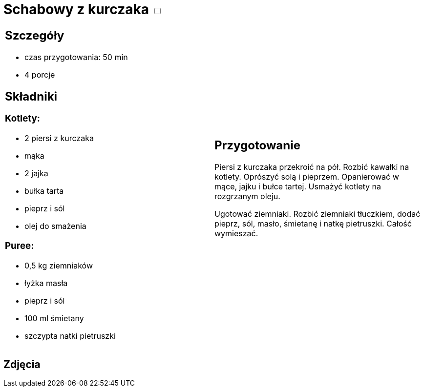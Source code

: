 = Schabowy z kurczaka +++ <label class="switch"><input data-status="off" type="checkbox"><span class="slider round"></span></label>+++ 

[cols=".<a,.<a"]
[frame=none]
[grid=none]
|===
|
== Szczegóły

* czas przygotowania: 50 min
* 4 porcje

== Składniki
=== Kotlety:

* 2 piersi z kurczaka
* mąka
* 2 jajka
* bułka tarta
* pieprz i sól
* olej do smażenia

=== Puree:

* 0,5 kg ziemniaków
* łyżka masła
* pieprz i sól
* 100 ml śmietany
* szczypta natki pietruszki

|

== Przygotowanie

Piersi z kurczaka przekroić na pół. Rozbić kawałki na kotlety. Oprószyć solą i pieprzem. Opanierować w mące, jajku i bułce tartej. Usmażyć kotlety na rozgrzanym oleju.

Ugotować ziemniaki. Rozbić ziemniaki tłuczkiem, dodać pieprz, sól, masło, śmietanę i natkę pietruszki. Całość wymieszać.

|===

[.text-center]
== Zdjęcia

